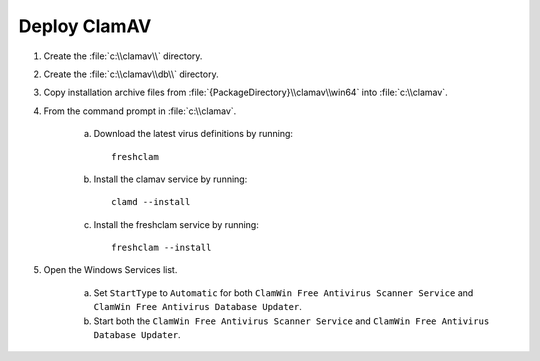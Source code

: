 ------------------------------------
Deploy ClamAV
------------------------------------

#. Create the :file:`c:\\clamav\\` directory.
#. Create the :file:`c:\\clamav\\db\\` directory.
#. Copy installation archive files from
   :file:`{PackageDirectory}\\clamav\\win64` into :file:`c:\\clamav`.
#. From the command prompt in :file:`c:\\clamav`.

    a. Download the latest virus definitions by running::

        freshclam

    b. Install the clamav service by running::

        clamd --install

    c. Install the freshclam service by running::

        freshclam --install

#. Open the Windows Services list.

    a. Set ``StartType`` to ``Automatic`` for both ``ClamWin Free Antivirus
       Scanner Service`` and ``ClamWin Free Antivirus Database Updater``.
    b. Start both the ``ClamWin Free Antivirus
       Scanner Service`` and ``ClamWin Free Antivirus Database Updater``.
